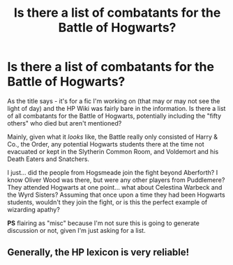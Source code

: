 #+TITLE: Is there a list of combatants for the Battle of Hogwarts?

* Is there a list of combatants for the Battle of Hogwarts?
:PROPERTIES:
:Author: _kneazle_
:Score: 2
:DateUnix: 1604953947.0
:DateShort: 2020-Nov-10
:FlairText: Misc
:END:
As the title says - it's for a fic I'm working on (that may or may not see the light of day) and the HP Wiki was fairly bare in the information. Is there a list of all combatants for the Battle of Hogwarts, potentially including the "fifty others" who died but aren't mentioned?

Mainly, given what it /looks/ like, the Battle really only consisted of Harry & Co., the Order, any potential Hogwarts students there at the time not evacuated or kept in the Slytherin Common Room, and Voldemort and his Death Eaters and Snatchers.

I just... did the people from Hogsmeade join the fight beyond Aberforth? I know Oliver Wood was there, but were any other players from Puddlemere? They attended Hogwarts at one point... what about Celestina Warbeck and the Wyrd Sisters? Assuming that once upon a time they had been Hogwarts students, wouldn't they join the fight, or is this the perfect example of wizarding apathy?

*PS* flairing as "misc" because I'm not sure this is going to generate discussion or not, given I'm just asking for a list.


** Generally, the HP lexicon is very reliable!
:PROPERTIES:
:Author: pet_genius
:Score: 2
:DateUnix: 1604960399.0
:DateShort: 2020-Nov-10
:END:
